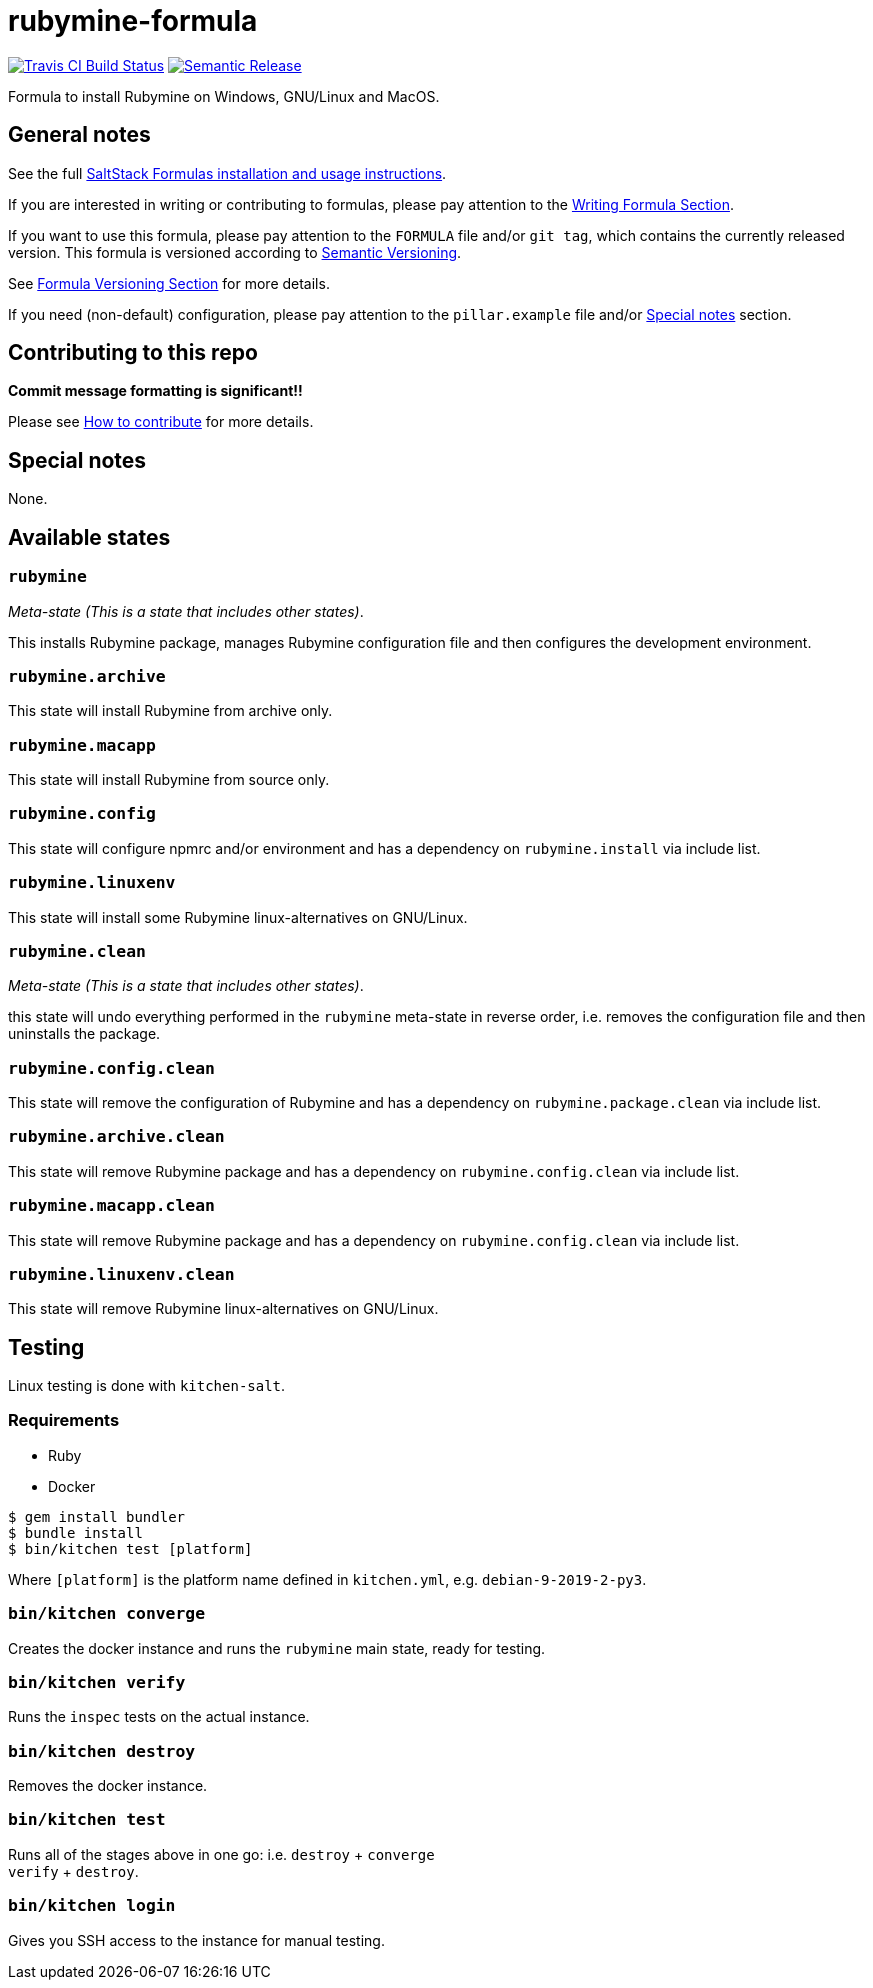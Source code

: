 = rubymine-formula

https://travis-ci.com/saltstack-formulas/rubymine-formula[image:https://travis-ci.com/saltstack-formulas/rubymine-formula.svg?branch=master[Travis CI Build Status]]
https://github.com/semantic-release/semantic-release[image:https://img.shields.io/badge/%20%20%F0%9F%93%A6%F0%9F%9A%80-semantic--release-e10079.svg[Semantic Release]]

Formula to install Rubymine on Windows, GNU/Linux and MacOS.

== General notes

See the full
https://docs.saltstack.com/en/latest/topics/development/conventions/formulas.html[SaltStack
Formulas installation and usage instructions].

If you are interested in writing or contributing to formulas, please pay
attention to the
https://docs.saltstack.com/en/latest/topics/development/conventions/formulas.html#writing-formulas[Writing
Formula Section].

If you want to use this formula, please pay attention to the `FORMULA`
file and/or `git tag`, which contains the currently released version.
This formula is versioned according to http://semver.org/[Semantic
Versioning].

See
https://docs.saltstack.com/en/latest/topics/development/conventions/formulas.html#versioning[Formula
Versioning Section] for more details.

If you need (non-default) configuration, please pay attention to the
`pillar.example` file and/or link:#_special_notes[Special notes] section.

== Contributing to this repo

*Commit message formatting is significant!!*

Please see
xref:main::CONTRIBUTING.adoc[How
to contribute] for more details.

== Special notes

None.

== Available states

=== `rubymine`

_Meta-state (This is a state that includes other states)_.

This installs Rubymine package, manages Rubymine configuration file and
then configures the development environment.

=== `rubymine.archive`

This state will install Rubymine from archive only.

=== `rubymine.macapp`

This state will install Rubymine from source only.

=== `rubymine.config`

This state will configure npmrc and/or environment and has a dependency
on `rubymine.install` via include list.

=== `rubymine.linuxenv`

This state will install some Rubymine linux-alternatives on GNU/Linux.

=== `rubymine.clean`

_Meta-state (This is a state that includes other states)_.

this state will undo everything performed in the `rubymine` meta-state
in reverse order, i.e. removes the configuration file and then
uninstalls the package.

=== `rubymine.config.clean`

This state will remove the configuration of Rubymine and has a
dependency on `rubymine.package.clean` via include list.

=== `rubymine.archive.clean`

This state will remove Rubymine package and has a dependency on
`rubymine.config.clean` via include list.

=== `rubymine.macapp.clean`

This state will remove Rubymine package and has a dependency on
`rubymine.config.clean` via include list.

=== `rubymine.linuxenv.clean`

This state will remove Rubymine linux-alternatives on GNU/Linux.

== Testing

Linux testing is done with `kitchen-salt`.

=== Requirements

* Ruby
* Docker

[source,bash]
----
$ gem install bundler
$ bundle install
$ bin/kitchen test [platform]
----

Where `[platform]` is the platform name defined in `kitchen.yml`, e.g.
`debian-9-2019-2-py3`.

=== `bin/kitchen converge`

Creates the docker instance and runs the `rubymine` main state, ready
for testing.

=== `bin/kitchen verify`

Runs the `inspec` tests on the actual instance.

=== `bin/kitchen destroy`

Removes the docker instance.

=== `bin/kitchen test`

Runs all of the stages above in one go: i.e. `destroy` + `converge` +
`verify` + `destroy`.

=== `bin/kitchen login`

Gives you SSH access to the instance for manual testing.
